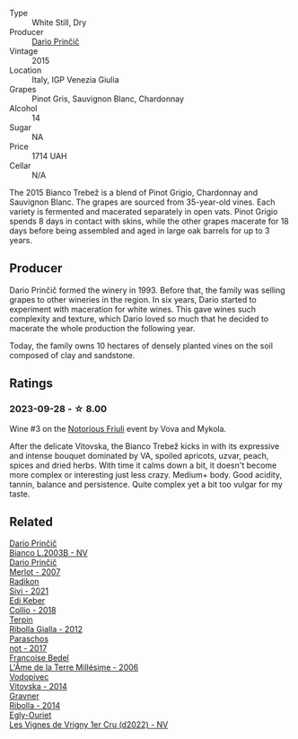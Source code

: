 #+attr_html: :class wine-main-image
[[file:/images/eb/effc6e-1bfb-47cb-a784-35abc82fefb9/2023-09-29-09-34-12-B4969C91-CB42-4F9B-9869-FEE27D404162-1-105-c@512.webp]]

- Type :: White Still, Dry
- Producer :: [[barberry:/producers/29fcea4d-4a8a-417e-bcdb-282c2d6f6360][Dario Prinčič]]
- Vintage :: 2015
- Location :: Italy, IGP Venezia Giulia
- Grapes :: Pinot Gris, Sauvignon Blanc, Chardonnay
- Alcohol :: 14
- Sugar :: NA
- Price :: 1714 UAH
- Cellar :: N/A

The 2015 Bianco Trebež is a blend of Pinot Grigio, Chardonnay and Sauvignon Blanc. The grapes are sourced from 35-year-old vines. Each variety is fermented and macerated separately in open vats. Pinot Grigio spends 8 days in contact with skins, while the other grapes macerate for 18 days before being assembled and aged in large oak barrels for up to 3 years.

** Producer

Dario Prinčič formed the winery in 1993. Before that, the family was selling grapes to other wineries in the region. In six years, Dario started to experiment with maceration for white wines. This gave wines such complexity and texture, which Dario loved so much that he decided to macerate the whole production the following year.

Today, the family owns 10 hectares of densely planted vines on the soil composed of clay and sandstone.

** Ratings

*** 2023-09-28 - ☆ 8.00

Wine #3 on the [[barberry:/posts/2023-09-28-friuli][Notorious Friuli]] event by Vova and Mykola.

After the delicate Vitovska, the Bianco Trebež kicks in with its expressive and intense bouquet dominated by VA, spoiled apricots, uzvar, peach, spices and dried herbs. With time it calms down a bit, it doesn't become more complex or interesting just less crazy. Medium+ body. Good acidity, tannin, balance and persistence. Quite complex yet a bit too vulgar for my taste.

** Related

#+begin_export html
<div class="flex-container">
  <a class="flex-item flex-item-left" href="/wines/a0c80df6-e6b1-4156-9ce0-654f906668b9.html">
    <img class="flex-bottle" src="/images/a0/c80df6-e6b1-4156-9ce0-654f906668b9/2023-06-26-09-10-16-C8DD7F9A-E2DA-45C3-8B3E-5BD1E3FECD3E-1-105-c@512.webp"></img>
    <section class="h">Dario Prinčič</section>
    <section class="h text-bolder">Bianco L.2003B - NV</section>
  </a>

  <a class="flex-item flex-item-right" href="/wines/f7a994bf-dd3c-45c1-8bd1-0b11ecbdb5d2.html">
    <img class="flex-bottle" src="/images/f7/a994bf-dd3c-45c1-8bd1-0b11ecbdb5d2/2023-09-29-09-34-40-F1D49D3B-1DB9-42ED-BC3F-BF0D4FA3C59C-1-105-c@512.webp"></img>
    <section class="h">Dario Prinčič</section>
    <section class="h text-bolder">Merlot - 2007</section>
  </a>

  <a class="flex-item flex-item-left" href="/wines/63683195-5011-4586-9b6a-e893d584b312.html">
    <img class="flex-bottle" src="/images/63/683195-5011-4586-9b6a-e893d584b312/2023-09-29-09-37-10-B97A2E71-3D98-4E6F-BD11-DDE4ECEAF76E-1-105-c@512.webp"></img>
    <section class="h">Radikon</section>
    <section class="h text-bolder">Sivi - 2021</section>
  </a>

  <a class="flex-item flex-item-right" href="/wines/682f03a5-1147-4846-b022-455d9294d2a3.html">
    <img class="flex-bottle" src="/images/68/2f03a5-1147-4846-b022-455d9294d2a3/2023-09-29-09-33-37-AA3DE025-7998-445A-8734-2F9BC84D7DC1-1-105-c@512.webp"></img>
    <section class="h">Edi Keber</section>
    <section class="h text-bolder">Collio - 2018</section>
  </a>

  <a class="flex-item flex-item-left" href="/wines/7345626e-553d-4d66-9a9d-20531fdfff56.html">
    <img class="flex-bottle" src="/images/73/45626e-553d-4d66-9a9d-20531fdfff56/2023-09-29-09-35-53-C9290352-05FA-41DD-A413-9B345A934344-1-105-c@512.webp"></img>
    <section class="h">Terpin</section>
    <section class="h text-bolder">Ribolla Gialla - 2012</section>
  </a>

  <a class="flex-item flex-item-right" href="/wines/739a8111-5c22-4b81-a3d6-b833be6a0219.html">
    <img class="flex-bottle" src="/images/73/9a8111-5c22-4b81-a3d6-b833be6a0219/2023-09-29-09-30-17-CE5E0994-EBC9-49CA-93B3-D38BB2FB82A3-1-105-c@512.webp"></img>
    <section class="h">Paraschos</section>
    <section class="h text-bolder">not - 2017</section>
  </a>

  <a class="flex-item flex-item-left" href="/wines/ca7dc126-0ea4-4245-93db-f07a87301a7e.html">
    <img class="flex-bottle" src="/images/ca/7dc126-0ea4-4245-93db-f07a87301a7e/2023-09-29-12-31-49-IMG-9397@512.webp"></img>
    <section class="h">Francoise Bedel</section>
    <section class="h text-bolder">L'Âme de la Terre Millésime - 2006</section>
  </a>

  <a class="flex-item flex-item-right" href="/wines/d69fb26b-4c53-4caf-a03d-c6b515252e39.html">
    <img class="flex-bottle" src="/images/d6/9fb26b-4c53-4caf-a03d-c6b515252e39/2023-09-28-18-23-00-73C76357-CA62-4BCF-B685-EB645292CCF5-1-105-c@512.webp"></img>
    <section class="h">Vodopivec</section>
    <section class="h text-bolder">Vitovska - 2014</section>
  </a>

  <a class="flex-item flex-item-left" href="/wines/ed7ca409-72db-4153-a0f4-8a01dbbc7824.html">
    <img class="flex-bottle" src="/images/ed/7ca409-72db-4153-a0f4-8a01dbbc7824/2023-09-29-10-22-16-9C87CA5D-A308-4A5C-8CEE-08135F30BB79-1-105-c@512.webp"></img>
    <section class="h">Gravner</section>
    <section class="h text-bolder">Ribolla - 2014</section>
  </a>

  <a class="flex-item flex-item-right" href="/wines/f6af394d-f4cc-4a52-a3ee-db3760a5224a.html">
    <img class="flex-bottle" src="/images/f6/af394d-f4cc-4a52-a3ee-db3760a5224a/2023-09-29-12-05-24-20A09475-20F8-4244-9C09-2C23C4DCC065-1-105-c@512.webp"></img>
    <section class="h">Egly-Ouriet</section>
    <section class="h text-bolder">Les Vignes de Vrigny 1er Cru (d2022) - NV</section>
  </a>

</div>
#+end_export
